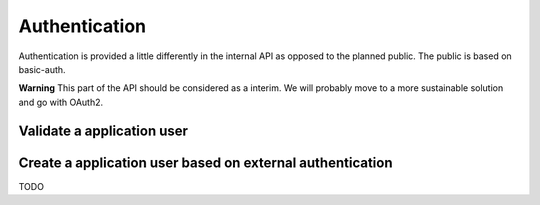 Authentication
--------------

Authentication is provided a little differently in the internal API as opposed to the planned public. The public is based on basic-auth.

**Warning** This part of the API should be considered as a interim. We will probably move to a more sustainable solution and go with OAuth2.

Validate a application user
~~~~~~~~~~~~~~~~~~~~~~~~~~~

.. http:post:: /auth

   Checks credentials and returns a authentication token. This method will not be available in the public API.
   
   It accepts :http:method:`post` only.

   :mimetype:`application/json`
   
   **Example response**:

   .. sourcecode:: http

      HTTP/1.1 200 OK
      Vary: Accept
      Content-Type: application/json

        {
          "token": "adsdasdljn45345+kmfsd435l%km"
        }



   :form username: The username.
   :type username: str
   :form password: The password.
   :type password: str
   :status 200: User Authenticated.
   :status 400: Password or username is missing.
   :status 401: Authentication failed

Create a application user based on external authentication
~~~~~~~~~~~~~~~~~~~~~~~~~~~~~~~~~~~~~~~~~~~~~~~~~~~~~~~~~~

.. http:post:: /auth

TODO
